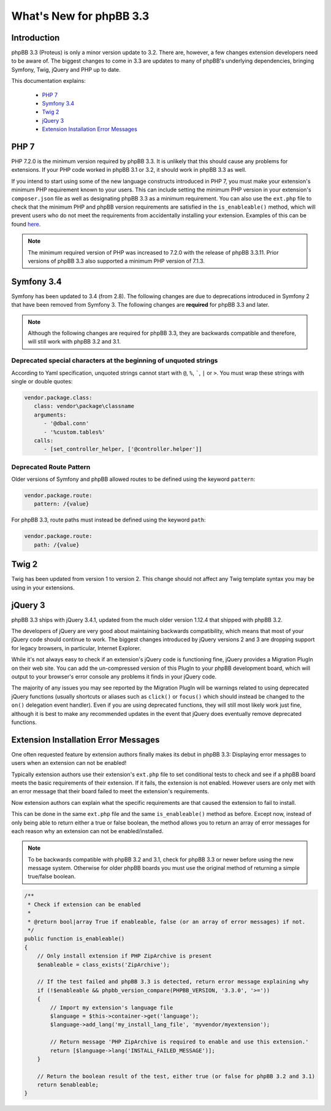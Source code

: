 ========================
What's New for phpBB 3.3
========================

Introduction
============

phpBB 3.3 (Proteus) is only a minor version update to 3.2. There are, however, a few changes extension developers need to be aware of. The biggest changes to come in 3.3 are updates to many of phpBB's underlying dependencies, bringing Symfony, Twig, jQuery and PHP up to date.

This documentation explains:

 * `PHP 7`_
 * `Symfony 3.4`_
 * `Twig 2`_
 * `jQuery 3`_
 * `Extension Installation Error Messages`_

PHP 7
=====

PHP 7.2.0 is the minimum version required by phpBB 3.3. It is unlikely that this should cause any problems for extensions. If your PHP code worked in phpBB 3.1 or 3.2, it should work in phpBB 3.3 as well.

If you intend to start using some of the new language constructs introduced in PHP 7, you must make your extension's minimum PHP requirement known to your users. This can include setting the minimum PHP version in your extension's ``composer.json`` file as well as designating phpBB 3.3 as a minimum requirement. You can also use the ``ext.php`` file to check that the minimum PHP and phpBB version requirements are satisfied in the ``is_enableable()`` method, which will prevent users who do not meet the requirements from accidentally installing your extension. Examples of this can be found `here <tutorial_advanced.html#using-installation-commands-in-ext-php>`_.

.. note::
    The minimum required version of PHP was increased to 7.2.0 with the release of phpBB 3.3.11. Prior versions of phpBB 3.3 also supported a minimum PHP version of 7.1.3.

Symfony 3.4
===========

Symfony has been updated to 3.4 (from 2.8). The following changes are due to deprecations introduced in Symfony 2 that have been removed from Symfony 3. The following changes are **required** for phpBB 3.3 and later.

.. note::
    Although the following changes are required for phpBB 3.3, they are backwards compatible and therefore, will still work with phpBB 3.2 and 3.1.

Deprecated special characters at the beginning of unquoted strings
------------------------------------------------------------------

According to Yaml specification, unquoted strings cannot start with ``@``, ``%``, `````, ``|`` or ``>``. You must wrap these strings with single or double quotes:

.. code-block:: yaml

    vendor.package.class:
       class: vendor\package\classname
       arguments:
          - '@dbal.conn'
          - '%custom.tables%'
       calls:
          - [set_controller_helper, ['@controller.helper']]

Deprecated Route Pattern
------------------------

Older versions of Symfony and phpBB allowed routes to be defined using the keyword ``pattern``:

.. code-block:: yaml

    vendor.package.route:
       pattern: /{value}

For phpBB 3.3, route paths must instead be defined using the keyword ``path``:

.. code-block:: yaml

    vendor.package.route:
       path: /{value}

Twig 2
======

Twig has been updated from version 1 to version 2. This change should not affect any Twig template syntax you may be using in your extensions.

jQuery 3
========

phpBB 3.3 ships with jQuery 3.4.1, updated from the much older version 1.12.4 that shipped with phpBB 3.2.

The developers of jQuery are very good about maintaining backwards compatibility, which means that most of your jQuery code should continue to work. The biggest changes introduced by jQuery versions 2 and 3 are dropping support for legacy browsers, in particular, Internet Explorer.

While it's not always easy to check if an extension's jQuery code is functioning fine, jQuery provides a Migration PlugIn on their web site. You can add the un-compressed version of this PlugIn to your phpBB development board, which will output to your browser's error console any problems it finds in your jQuery code.

The majority of any issues you may see reported by the Migration PlugIn will be warnings related to using deprecated jQuery functions (usually shortcuts or aliases such as ``click()`` or ``focus()`` which should instead be changed to the ``on()`` delegation event handler). Even if you are using deprecated functions, they will still most likely work just fine, although it is best to make any recommended updates in the event that jQuery does eventually remove deprecated functions.

Extension Installation Error Messages
=====================================

One often requested feature by extension authors finally makes its debut in phpBB 3.3: Displaying error messages to users when an extension can not be enabled!

Typically extension authors use their extension's ``ext.php`` file to set conditional tests to check and see if a phpBB board meets the basic requirements of their extension. If it fails, the extension is not enabled. However users are only met with an error message that their board failed to meet the extension's requirements.

Now extension authors can explain what the specific requirements are that caused the extension to fail to install.

This can be done in the same ``ext.php`` file and the same ``is_enableable()`` method as before. Except now, instead of only being able to return either a true or false boolean, the method allows you to return an array of error messages for each reason why an extension can not be enabled/installed.

.. note::

    To be backwards compatible with phpBB 3.2 and 3.1, check for phpBB 3.3 or newer before using the new message system. Otherwise for older phpBB boards you must use the original method of returning a simple true/false boolean.

.. code-block:: php

    /**
     * Check if extension can be enabled
     *
     * @return bool|array True if enableable, false (or an array of error messages) if not.
     */
    public function is_enableable()
    {
        // Only install extension if PHP ZipArchive is present
        $enableable = class_exists('ZipArchive');

        // If the test failed and phpBB 3.3 is detected, return error message explaining why
        if (!$enableable && phpbb_version_compare(PHPBB_VERSION, '3.3.0', '>='))
        {
            // Import my extension's language file
            $language = $this->container->get('language');
            $language->add_lang('my_install_lang_file', 'myvendor/myextension');

            // Return message 'PHP ZipArchive is required to enable and use this extension.'
            return [$language->lang('INSTALL_FAILED_MESSAGE')];
        }

        // Return the boolean result of the test, either true (or false for phpBB 3.2 and 3.1)
        return $enableable;
    }
